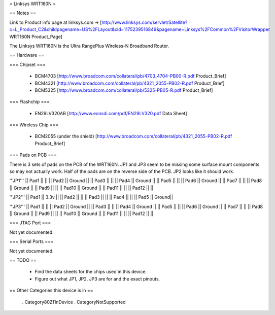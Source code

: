 = Linksys WRT160N =

== Notes ==

Link to Product info page at linksys.com -> [http://www.linksys.com/servlet/Satellite?c=L_Product_C2&childpagename=US%2FLayout&cid=1175239516849&pagename=Linksys%2FCommon%2FVisitorWrapper WRT160N Product_Page]

The Linksys WRT160N is the Ultra RangePlus Wireless-N Broadband Router.

== Hardware ==

=== Chipset ===

 * BCM4703 [http://www.broadcom.com/collateral/pb/4703_4704-PB00-R.pdf Product_Brief]
 * BCM4321 [http://www.broadcom.com/collateral/pb/4321_2055-PB02-R.pdf Product_Brief]
 * BCM5325 [http://www.broadcom.com/collateral/pb/5325-PB05-R.pdf Product_Brief]

=== Flashchip ===

 * EN29LV320AB [http://www.eonsdi.com/pdf/EN29LV320.pdf Data Sheet]

=== Wireless Chip ===

 * BCM2055 (under the shield) [http://www.broadcom.com/collateral/pb/4321_2055-PB02-R.pdf Product_Brief]

=== Pads on PCB ===

There is 3 sets of pads on the PCB of the WRT160N.
JP1 and JP3 seem to be missing some surface mount components so may not actually work. Half of the pads are on the reverse side of the PCB.
JP2 looks like it should work.

'''JP1'''
|| Pad1 || ||
|| Pad2 || Ground ||
|| Pad3 || ||
|| Pad4 || Ground ||
|| Pad5 || ||
|| Pad6 || Ground ||
|| Pad7 || ||
|| Pad8 || Ground ||
|| Pad9 || ||
|| Pad10 || Ground ||
|| Pad11 || ||
|| Pad12 || ||

'''JP2'''
|| Pad1 || 3.3v ||
|| Pad2 ||  ||
|| Pad3 ||  ||
|| Pad4 ||  ||
|| Pad5 || Ground||

'''JP3'''
|| Pad1 || ||
|| Pad2 || Ground ||
|| Pad3 || ||
|| Pad4 || Ground ||
|| Pad5 || ||
|| Pad6 || Ground ||
|| Pad7 || ||
|| Pad8 || Ground ||
|| Pad9 || ||
|| Pad10 || Ground ||
|| Pad11 || ||
|| Pad12 || ||

=== JTAG Port ===

Not yet documented.

=== Serial Ports ===

Not yet documented.

== TODO ==

 * Find the data sheets for the chips used in this device.
 * Figure out what JP1, JP2, JP3 are for and the exact pinouts.

== Other Categories this device is in ==

 . Category80211nDevice
 . CategoryNotSupported
